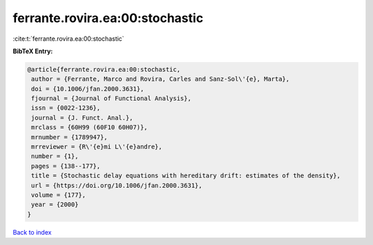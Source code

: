 ferrante.rovira.ea:00:stochastic
================================

:cite:t:`ferrante.rovira.ea:00:stochastic`

**BibTeX Entry:**

.. code-block:: bibtex

   @article{ferrante.rovira.ea:00:stochastic,
    author = {Ferrante, Marco and Rovira, Carles and Sanz-Sol\'{e}, Marta},
    doi = {10.1006/jfan.2000.3631},
    fjournal = {Journal of Functional Analysis},
    issn = {0022-1236},
    journal = {J. Funct. Anal.},
    mrclass = {60H99 (60F10 60H07)},
    mrnumber = {1789947},
    mrreviewer = {R\'{e}mi L\'{e}andre},
    number = {1},
    pages = {138--177},
    title = {Stochastic delay equations with hereditary drift: estimates of the density},
    url = {https://doi.org/10.1006/jfan.2000.3631},
    volume = {177},
    year = {2000}
   }

`Back to index <../By-Cite-Keys.rst>`_
